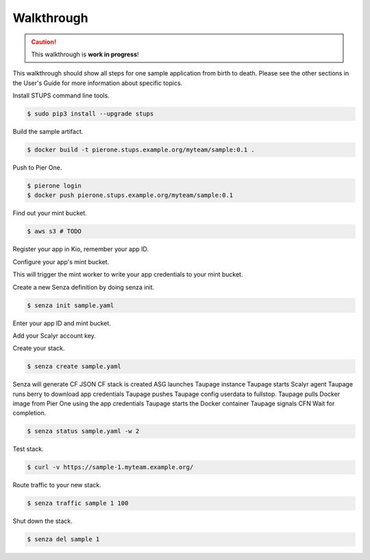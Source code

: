 ===========
Walkthrough
===========

.. Caution::

    This walkthrough is **work in progress**!


This walkthrough should show all steps for one sample application from birth to death.
Please see the other sections in the User's Guide for more information about specific topics.

Install STUPS command line tools.

.. code-block:: bash

    $ sudo pip3 install --upgrade stups

Build the sample artifact.

.. code-block:: bash

    $ docker build -t pierone.stups.example.org/myteam/sample:0.1 .

Push to Pier One.

.. code-block:: bash

    $ pierone login
    $ docker push pierone.stups.example.org/myteam/sample:0.1

Find out your mint bucket.

.. code-block:: bash

    $ aws s3 # TODO

Register your app in Kio, remember your app ID.

Configure your app's mint bucket.

This will trigger the mint worker to write your app credentials to your mint bucket.

Create a new Senza definition by doing senza init.

.. code-block:: bash

    $ senza init sample.yaml

Enter your app ID and mint bucket.

Add your Scalyr account key.

Create your stack.

.. code-block:: bash

    $ senza create sample.yaml

Senza will generate CF JSON
CF stack is created
ASG launches Taupage instance
Taupage starts Scalyr agent
Taupage runs berry to download app credentials
Taupage pushes Taupage config userdata to fullstop.
Taupage pulls Docker image from Pier One using the app credentials
Taupage starts the Docker container
Taupage signals CFN
Wait for completion.

.. code-block:: bash

    $ senza status sample.yaml -w 2

Test stack.

.. code-block:: bash

    $ curl -v https://sample-1.myteam.example.org/

Route traffic to your new stack.

.. code-block:: bash

    $ senza traffic sample 1 100

Shut down the stack.

.. code-block:: bash

    $ senza del sample 1
